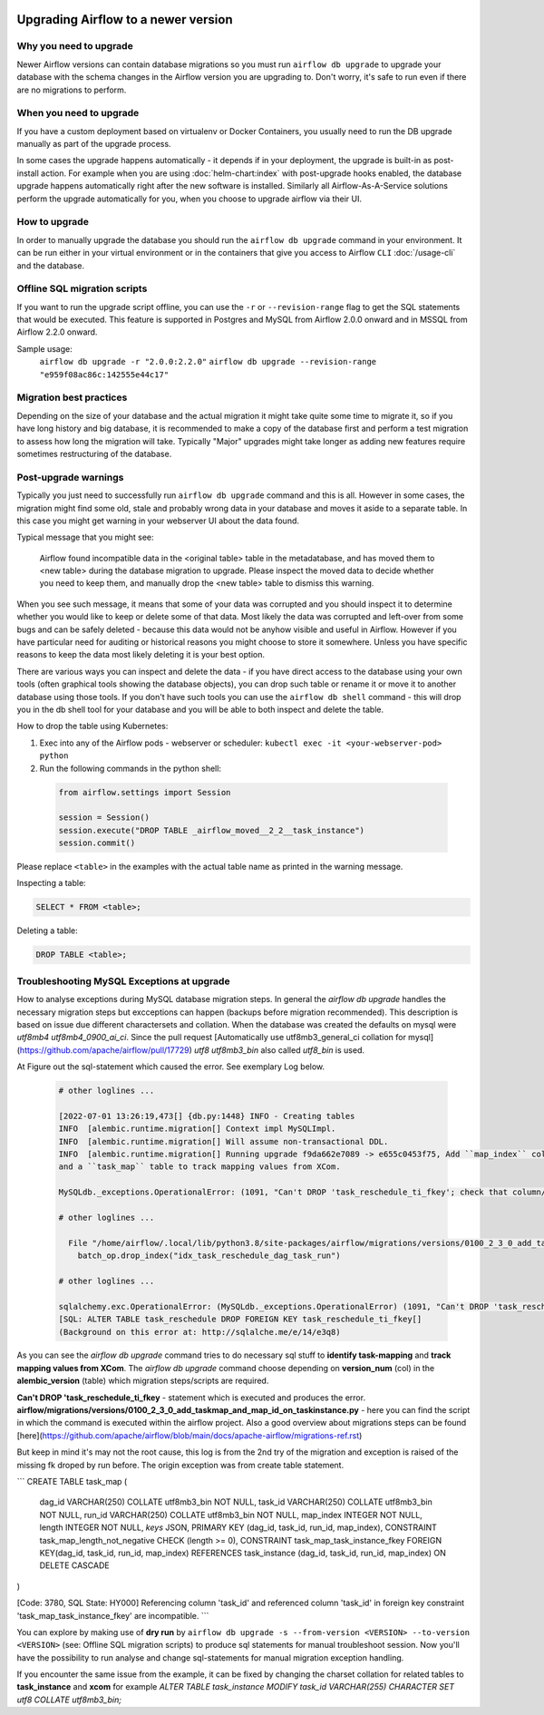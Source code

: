 .. Licensed to the Apache Software Foundation (ASF) under one
    or more contributor license agreements.  See the NOTICE file
    distributed with this work for additional information
    regarding copyright ownership.  The ASF licenses this file
    to you under the Apache License, Version 2.0 (the
    "License"); you may not use this file except in compliance
    with the License.  You may obtain a copy of the License at

 ..   http://www.apache.org/licenses/LICENSE-2.0

 .. Unless required by applicable law or agreed to in writing,
    software distributed under the License is distributed on an
    "AS IS" BASIS, WITHOUT WARRANTIES OR CONDITIONS OF ANY
    KIND, either express or implied.  See the License for the
    specific language governing permissions and limitations
    under the License.

Upgrading Airflow to a newer version
------------------------------------

Why you need to upgrade
=======================

Newer Airflow versions can contain database migrations so you must run ``airflow db upgrade``
to upgrade your database with the schema changes in the Airflow version you are upgrading to.
Don't worry, it's safe to run even if there are no migrations to perform.

When you need to upgrade
========================

If you have a custom deployment based on virtualenv or Docker Containers, you usually need to run
the DB upgrade manually as part of the upgrade process.

In some cases the upgrade happens automatically - it depends if in your deployment, the upgrade is
built-in as post-install action. For example when you are using :doc:`helm-chart:index` with
post-upgrade hooks enabled, the database upgrade happens automatically right after the new software
is installed. Similarly all Airflow-As-A-Service solutions perform the upgrade automatically for you,
when you choose to upgrade airflow via their UI.

How to upgrade
==============

In order to manually upgrade the database you should run the ``airflow db upgrade`` command in your
environment. It can be run either in your virtual environment or in the containers that give
you access to Airflow ``CLI`` :doc:`/usage-cli` and the database.

Offline SQL migration scripts
=============================
If you want to run the upgrade script offline, you can use the ``-r`` or ``--revision-range`` flag
to get the SQL statements that would be executed. This feature is supported in Postgres and MySQL
from Airflow 2.0.0 onward and in MSSQL from Airflow 2.2.0 onward.

Sample usage:
   ``airflow db upgrade -r "2.0.0:2.2.0"``
   ``airflow db upgrade --revision-range "e959f08ac86c:142555e44c17"``


Migration best practices
========================

Depending on the size of your database and the actual migration it might take quite some time to migrate it,
so if you have long history and big database, it is recommended to make a copy of the database first and
perform a test migration to assess how long the migration will take. Typically "Major" upgrades might take
longer as adding new features require sometimes restructuring of the database.

Post-upgrade warnings
=====================

Typically you just need to successfully run ``airflow db upgrade`` command and this is all. However in
some cases, the migration might find some old, stale and probably wrong data in your database and moves it
aside to a separate table. In this case you might get warning in your webserver UI about the data found.

Typical message that you might see:

  Airflow found incompatible data in the <original table> table in the
  metadatabase, and has moved them to <new table> during the database migration to upgrade.
  Please inspect the moved data to decide whether you need to keep them,
  and manually drop the <new table> table to dismiss this warning.

When you see such message, it means that some of your data was corrupted and you should inspect it
to determine whether you would like to keep or delete some of that data. Most likely the data was corrupted
and left-over from some bugs and can be safely deleted - because this data would not be anyhow visible
and useful in Airflow. However if you have particular need for auditing or historical reasons you might
choose to store it somewhere. Unless you have specific reasons to keep the data most likely deleting it
is your best option.

There are various ways you can inspect and delete the data - if you have direct access to the
database using your own tools (often graphical tools showing the database objects), you can drop such
table or rename it or move it to another database using those tools. If you don't have such tools you
can use the ``airflow db shell`` command - this will drop you in the db shell tool for your database and you
will be able to both inspect and delete the table.

How to drop the table using Kubernetes:


1. Exec into any of the Airflow pods - webserver or scheduler: ``kubectl exec -it <your-webserver-pod> python``

2. Run the following commands in the python shell:

 .. code-block:: python

     from airflow.settings import Session

     session = Session()
     session.execute("DROP TABLE _airflow_moved__2_2__task_instance")
     session.commit()

Please replace ``<table>`` in the examples with the actual table name as printed in the warning message.

Inspecting a table:

.. code-block:: sql

   SELECT * FROM <table>;

Deleting a table:

.. code-block:: sql

   DROP TABLE <table>;
   
Troubleshooting MySQL Exceptions at upgrade
===========================================

How to analyse exceptions during MySQL database migration steps. In general the `airflow db upgrade` handles the necessary migration steps but excceptions can happen (backups before migration recommended).
This description is based on issue due different charactersets and collation. When the database was created the defaults on mysql were *utf8mb4* *utf8mb4_0900_ai_ci*. 
Since the pull request [Automatically use utf8mb3_general_ci collation for mysql](https://github.com/apache/airflow/pull/17729) *utf8* *utf8mb3_bin* also called *utf8_bin* is used.

At Figure out the sql-statement which caused the error. See exemplary Log below.

 .. code-block:: python
    
    # other loglines ...
    
    [2022-07-01 13:26:19,473[] {db.py:1448} INFO - Creating tables
    INFO  [alembic.runtime.migration[] Context impl MySQLImpl.
    INFO  [alembic.runtime.migration[] Will assume non-transactional DDL.
    INFO  [alembic.runtime.migration[] Running upgrade f9da662e7089 -> e655c0453f75, Add ``map_index`` column to TaskInstance to identify task-mapping,
    and a ``task_map`` table to track mapping values from XCom.

    MySQLdb._exceptions.OperationalError: (1091, "Can't DROP 'task_reschedule_ti_fkey'; check that column/key exists")

    # other loglines ...

      File "/home/airflow/.local/lib/python3.8/site-packages/airflow/migrations/versions/0100_2_3_0_add_taskmap_and_map_id_on_taskinstance.py", line 49, in upgrade
        batch_op.drop_index("idx_task_reschedule_dag_task_run")

    # other loglines ...

    sqlalchemy.exc.OperationalError: (MySQLdb._exceptions.OperationalError) (1091, "Can't DROP 'task_reschedule_ti_fkey'; check that column/key exists")
    [SQL: ALTER TABLE task_reschedule DROP FOREIGN KEY task_reschedule_ti_fkey[]
    (Background on this error at: http://sqlalche.me/e/14/e3q8)

As you can see the `airflow db upgrade` command tries to do necessary sql stuff to **identify task-mapping** and **track mapping values from XCom**.  
The `airflow db upgrade` command choose depending on **version_num** (col) in the **alembic_version** (table) which migration steps/scripts are required.

**Can't DROP 'task_reschedule_ti_fkey** - statement which is executed and produces the error. 
**airflow/migrations/versions/0100_2_3_0_add_taskmap_and_map_id_on_taskinstance.py** - here you can find the script in which the command is executed within the airflow project.
Also a good overview about migrations steps can be found [here](https://github.com/apache/airflow/blob/main/docs/apache-airflow/migrations-ref.rst)

But keep in mind it's may not the root cause, this log is from the 2nd try of the migration and exception is raised of the missing fk droped by run before.
The origin exception was from create table statement.

```
CREATE TABLE task_map (
    dag_id VARCHAR(250) COLLATE utf8mb3_bin NOT NULL,
    task_id VARCHAR(250) COLLATE utf8mb3_bin NOT NULL,
    run_id VARCHAR(250) COLLATE utf8mb3_bin NOT NULL,
    map_index INTEGER NOT NULL,
    length INTEGER NOT NULL,
    `keys` JSON,
    PRIMARY KEY (dag_id, task_id, run_id, map_index),
    CONSTRAINT task_map_length_not_negative CHECK (length >= 0),
    CONSTRAINT task_map_task_instance_fkey FOREIGN KEY(dag_id, task_id, run_id, map_index) REFERENCES task_instance (dag_id, task_id, run_id, map_index) ON DELETE CASCADE
)

[Code: 3780, SQL State: HY000]  Referencing column 'task_id' and referenced column 'task_id' in foreign key constraint 'task_map_task_instance_fkey' are incompatible.
```

You can explore by making use of **dry run** by ``airflow db upgrade -s --from-version <VERSION> --to-version <VERSION>`` (see: Offline SQL migration scripts) to produce sql statements for manual troubleshoot session.
Now you'll have the possibility to run analyse and change sql-statements for manual migration exception handling.

If you encounter the same issue from the example, it can be fixed by changing the charset collation for related tables to **task_instance** and **xcom** for example `ALTER TABLE task_instance MODIFY task_id VARCHAR(255) CHARACTER SET utf8 COLLATE utf8mb3_bin;` 




